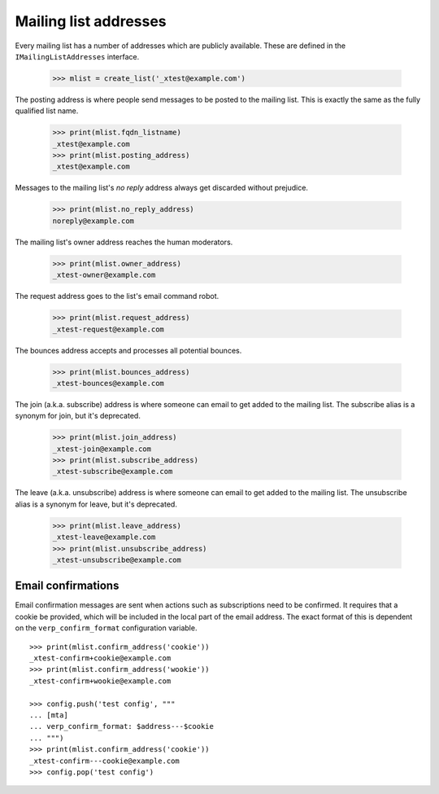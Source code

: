 ======================
Mailing list addresses
======================

Every mailing list has a number of addresses which are publicly available.
These are defined in the ``IMailingListAddresses`` interface.

    >>> mlist = create_list('_xtest@example.com')

The posting address is where people send messages to be posted to the mailing
list.  This is exactly the same as the fully qualified list name.

    >>> print(mlist.fqdn_listname)
    _xtest@example.com
    >>> print(mlist.posting_address)
    _xtest@example.com

Messages to the mailing list's `no reply` address always get discarded without
prejudice.

    >>> print(mlist.no_reply_address)
    noreply@example.com

The mailing list's owner address reaches the human moderators.

    >>> print(mlist.owner_address)
    _xtest-owner@example.com

The request address goes to the list's email command robot.

    >>> print(mlist.request_address)
    _xtest-request@example.com

The bounces address accepts and processes all potential bounces.

    >>> print(mlist.bounces_address)
    _xtest-bounces@example.com

The join (a.k.a. subscribe) address is where someone can email to get added to
the mailing list.  The subscribe alias is a synonym for join, but it's
deprecated.

    >>> print(mlist.join_address)
    _xtest-join@example.com
    >>> print(mlist.subscribe_address)
    _xtest-subscribe@example.com

The leave (a.k.a. unsubscribe) address is where someone can email to get added
to the mailing list.  The unsubscribe alias is a synonym for leave, but it's
deprecated.

    >>> print(mlist.leave_address)
    _xtest-leave@example.com
    >>> print(mlist.unsubscribe_address)
    _xtest-unsubscribe@example.com


Email confirmations
===================

Email confirmation messages are sent when actions such as subscriptions need
to be confirmed.  It requires that a cookie be provided, which will be
included in the local part of the email address.  The exact format of this is
dependent on the ``verp_confirm_format`` configuration variable.
::

    >>> print(mlist.confirm_address('cookie'))
    _xtest-confirm+cookie@example.com
    >>> print(mlist.confirm_address('wookie'))
    _xtest-confirm+wookie@example.com

    >>> config.push('test config', """
    ... [mta]
    ... verp_confirm_format: $address---$cookie
    ... """)
    >>> print(mlist.confirm_address('cookie'))
    _xtest-confirm---cookie@example.com
    >>> config.pop('test config')
